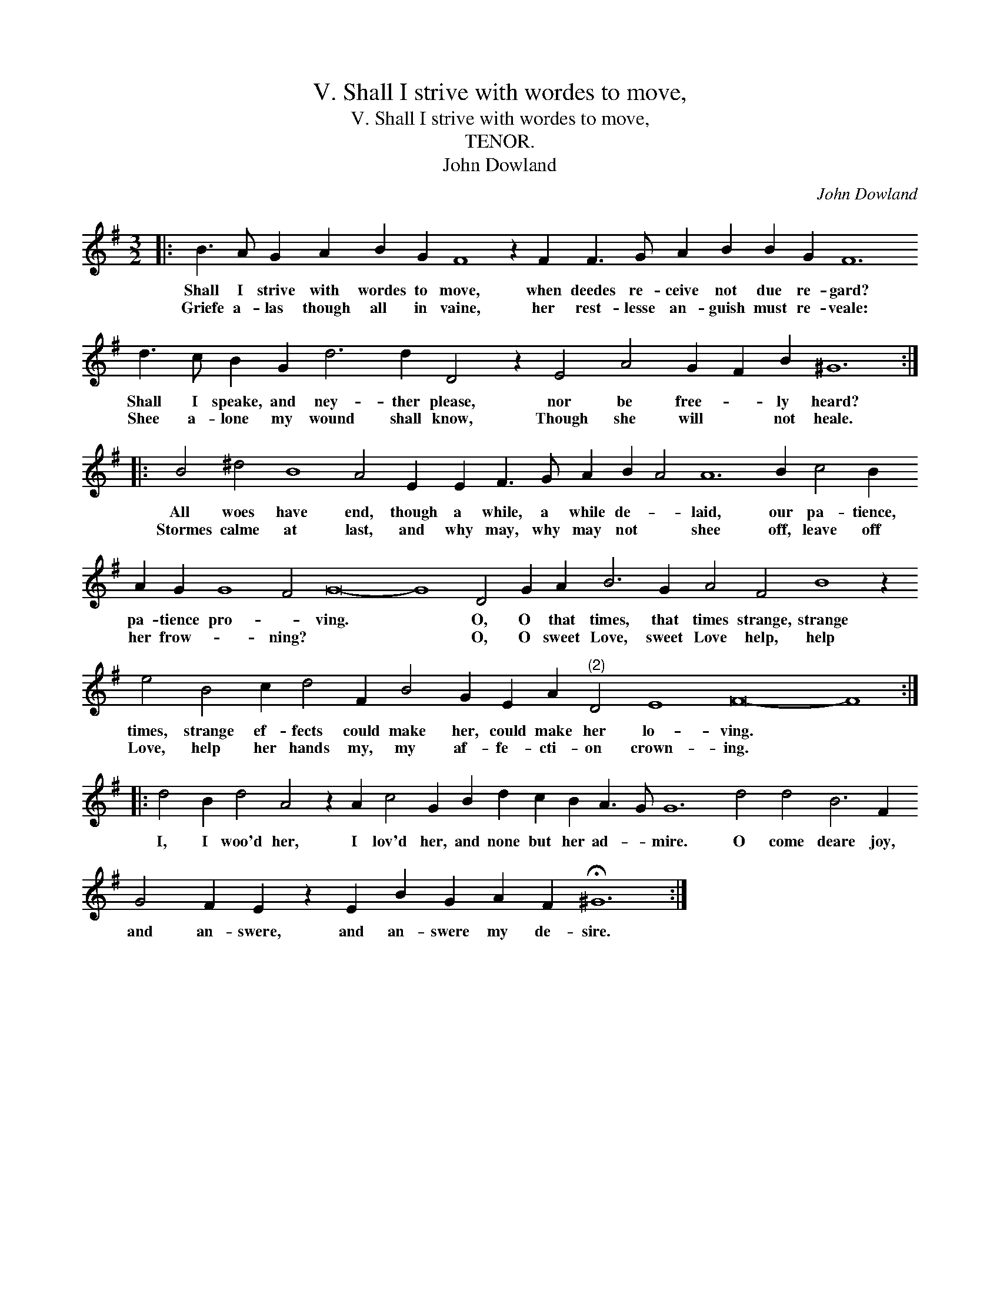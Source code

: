 X:1
T:V. Shall I strive with wordes to move,
T:V. Shall I strive with wordes to move,
T:TENOR.
T:John Dowland
C:John Dowland
L:1/8
M:3/2
K:Emin
V:1 treble transpose=-12 
V:1
|: B3 A G2 A2 B2 G2 F8 z2 F2 F3 G A2 B2 B2 G2 F12 d3 c B2 G2 d6 d2 D4 z2 E4 A4 G2 F2 B2 ^G12 :: %1
w: Shall I strive with wordes to move, when deedes re- ceive not due re- gard? Shall I speake, and ney- ther please, nor be free- * ly heard?|
w: Griefe a- las though all in vaine, her rest- lesse an- guish must re- veale: Shee a- lone my wound shall know, Though she will * not heale.|
 B4 ^d4 B8 A4 E2 E2 F3 G A2 B2 A4 A12 B2 c4 B2 A2 G2 G8 F4 G16- G8 D4 G2 A2 B6 G2 A4 F4 B8 z2 e4 B4 c2 d4 F2 B4 G2 E2 A2"^(2)" D4 E8 F16- F8 :: %2
w: All woes have end, though a while, a while de- * laid, our pa- tience, pa- tience pro- * ving. * O, O that times, that times strange, strange times, strange ef- fects could make her, could make her lo- ving. *|
w: Stormes calme at last, and why may, why may not * shee off, leave off her frow- * ning? * * O, O sweet Love, sweet Love help, help Love, help her hands my, my af- fe- cti- on crown- ing. *|
 d4 B2 d4 A4 z2 A2 c4 G2 B2 d2 c2 B2 A3 G G12 d4 d4 B6 F2 G4 F2 E2 z2 E2 B2 G2 A2 F2 !fermata!^G12 :| %3
w: I, I woo'd her, I lov'd her, and none but her ad- * mire. O come deare joy, and an- swere, and an- swere my de- sire.|
w: |

